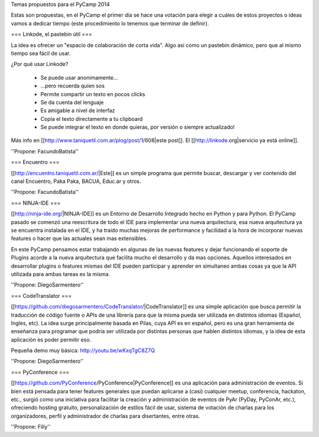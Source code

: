 Temas propuestos para el PyCamp 2014

Estas son propuestas, en el PyCamp el primer día se hace una votación para elegir a cuáles de estos proyectos o ideas vamos a dedicar tiempo (este procedimiento lo tenemos que terminar de definir).


=== Linkode, el pastebin útil ===

La idea es ofrecer un "espacio de colaboración de corta vida".  Algo así como un pastebin dinámico, pero que al mismo tiempo sea fácil de usar. 

¿Por qué usar Linkode?

 * Se puede usar anonimamente...
 * ...pero recuerda quien sos
 * Permite compartir un texto en pocos clicks
 * Se da cuenta del lenguaje
 * Es amigable a nivel de interfaz
 * Copia el texto directamente a tu clipboard
 * Se puede integrar el texto en donde quieras, por versión o siempre actualizado!

Más info en [[http://www.taniquetil.com.ar/plog/post/1/608|este post]]. El [[http://linkode.org|servicio ya está online]].

''Propone: FacundoBatista''

=== Encuentro ===

[[http://encuentro.taniquetil.com.ar/|Este]] es un simple programa que permite buscar, descargar y ver contenido del canal Encuentro, Paka Paka, BACUA, Educ.ar y otros. 

''Propone: FacundoBatista''

=== NINJA-IDE ===

[[http://ninja-ide.org/|NINJA-IDE]] es un Entorno de Desarrollo Integrado hecho en Python y para Python. El PyCamp pasado se comenzó una reescritura de todo el IDE para implementar una nueva arquitectura, esa nueva arquitectura ya se encuentra instalada en el IDE, y ha traído muchas mejoras de performance y facilidad a la hora de incorporar nuevas features o hacer que las actuales sean mas extensibles.

En este PyCamp pensamos estar trabajando en algunas de las nuevas features y dejar funcionando el soporte de Plugins acorde a la nueva arquitectura que facilita mucho el desarrollo y da mas opciones. Aquellos interesados en desarrollar plugins o features mismas del IDE pueden participar y aprender en simultaneo ambas cosas ya que la API utilizada para ambas tareas es la misma.

''Propone: DiegoSarmentero''

=== CodeTranslator ===

[[https://github.com/diegosarmentero/CodeTranslator/|CodeTranslator]] es una simple aplicación que busca permitir la traducción de código fuente o APIs de una librería para que la misma pueda ser utilizada en distintos idiomas (Español, Ingles, etc). La idea surge principalmente basada en Pilas, cuya API es en español, pero es una gran herramienta de enseñanza para programar que podría ser utilizada por distintas personas que hablen distintos idiomas, y la idea de esta aplicación es poder permitir eso.

Pequeña demo muy básica: http://youtu.be/wKxqTgC8Z7Q

''Propone: DiegoSarmentero''

=== PyConference ===

[[https://github.com/PyConference/PyConference|PyConference]] es una aplicación para administración de eventos. Si bien está pensada para tener features generales que puedan aplicarse a (casi) cualquier meetup, conferencia, hackaton, etc., surgió como una iniciativa para facilitar la creación y administración de eventos de PyAr (PyDay, PyConAr, etc.), ofreciendo hosting gratuito, personalización de estilos fácil de usar, sistema de votación de charlas para los organizadores, perfil y administrador de charlas para disertantes, entre otras.

''Propone: Filly''
